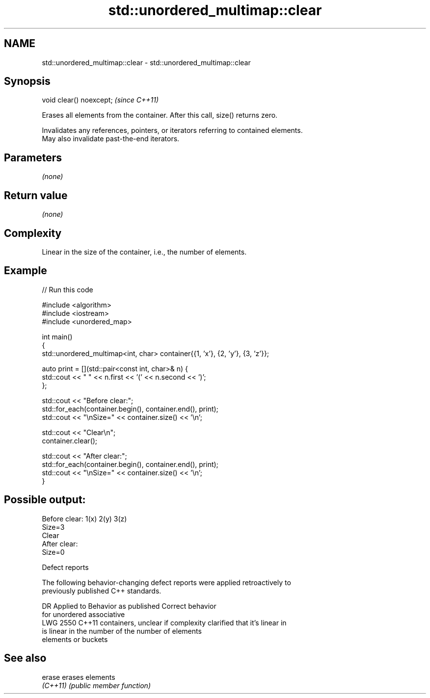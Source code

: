 .TH std::unordered_multimap::clear 3 "2022.07.31" "http://cppreference.com" "C++ Standard Libary"
.SH NAME
std::unordered_multimap::clear \- std::unordered_multimap::clear

.SH Synopsis
   void clear() noexcept;  \fI(since C++11)\fP

   Erases all elements from the container. After this call, size() returns zero.

   Invalidates any references, pointers, or iterators referring to contained elements.
   May also invalidate past-the-end iterators.

.SH Parameters

   \fI(none)\fP

.SH Return value

   \fI(none)\fP

.SH Complexity

   Linear in the size of the container, i.e., the number of elements.

.SH Example


// Run this code

 #include <algorithm>
 #include <iostream>
 #include <unordered_map>

 int main()
 {
     std::unordered_multimap<int, char> container{{1, 'x'}, {2, 'y'}, {3, 'z'}};

     auto print = [](std::pair<const int, char>& n) {
         std::cout << " " << n.first << '(' << n.second << ')';
     };

     std::cout << "Before clear:";
     std::for_each(container.begin(), container.end(), print);
     std::cout << "\\nSize=" << container.size() << '\\n';

     std::cout << "Clear\\n";
     container.clear();

     std::cout << "After clear:";
     std::for_each(container.begin(), container.end(), print);
     std::cout << "\\nSize=" << container.size() << '\\n';
 }

.SH Possible output:

 Before clear: 1(x) 2(y) 3(z)
 Size=3
 Clear
 After clear:
 Size=0

  Defect reports

   The following behavior-changing defect reports were applied retroactively to
   previously published C++ standards.

      DR    Applied to       Behavior as published              Correct behavior
                       for unordered associative
   LWG 2550 C++11      containers, unclear if complexity  clarified that it's linear in
                       is linear in the number of         the number of elements
                       elements or buckets

.SH See also

   erase   erases elements
   \fI(C++11)\fP \fI(public member function)\fP
